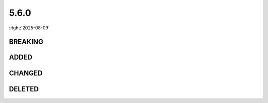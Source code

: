=====
5.6.0
=====

:right:`2025-08-09`

.. highlight:: typescript

.. rst-class:: release-notes

BREAKING
========

.. code-block::
  :caption: squared.svg

  class SvgContainer {
      build(options?: SvgBuildOptions): void; // SvgContainerBuild(SvgContainer) (mixin)
  }

.. code-block::
  :caption: squared.lib.color

  namespace external {
      function intoRGB(value: ColorSpace): RGB | [ColorCoords, ColorCoordinates] | null; // squared.lib.color.intoRGB -> squared.lib.color.external.intoRGB
      function intoRelativeRGB(method: string, relative: ColorRGB, r: string, g: string, b: string, profile?: string): RGB | [ColorCoords, ColorCoordinates] | null; // squared.lib.color.intoRelativeRGB -> squared.lib.color.external.intoRelativeRGB
  }

.. rst-class:: release-notes

ADDED
=====

.. code-block::
  :caption: squared.base

  interface RequestData {
      auth?: unknown;
      authProvider?: string;
  }

  class File {
      addLocalAddress(hostname: AddressValue): void;
  }

  class NodeUI {
      get boundingRegion(): BoxRectDimension;
  }

.. code-block::
  :caption: squared.svg

  class SvgBuild {
      static findViewport(object: SvgElement): Svg | undefined; // SvgContainer.getViewport (deprecated)
  }

  class SvgContainerBuild {
      build(options?: SvgBuildOptions): void;
  }

  declare var SvgBaseVal: <T extends Constructor<SvgElement>>(Base: T) => T & SvgBaseVal;
  declare var SvgContainerBuild: <T extends Constructor<SvgContainer>>(Base: T) => T & SvgContainerBuild;
  declare var SvgPaint: <T extends Constructor<SvgElement>>(Base: T) => T & SvgPaint;
  declare var SvgSynchronize: <T extends Constructor<SvgView>>(Base: T) => T & SvgSynchronize;
  declare var SvgView: <T extends Constructor<SvgElement>>(Base: T) => T & SvgView;
  declare var SvgViewRect: <T extends Constructor<SvgBaseVal>>(Base: T) => T & SvgViewRect;

.. code-block::
  :caption: squared.lib

  /* css */

  function prefetch(type: "css" | "javascript" | "image" | "svg", ...targets: [boolean?, ...unknown[]]): Promise<PrefetchItem[]>;

  /* dom */

  interface CreateElementOptions {
      prepend?: boolean;
  }

  /* internal */

  function isDocumentReady(): number;
  function incrementDocumentReady(): void;
  function decrementDocumentReady(): void;
  function checkSocketTimeout(socket: WebSocket, response: unknown, socketId: string, socketKey?: string): response is WebSocketResponse;

.. code-block::
  :caption: android.lib.constant

  const MATERIAL_TAGNAME: {
      EDIT_LIST: string;
  };

  const CONTAINER_TAGNAME_X: {
      BUTTON_GROUP: string;
  };

.. rst-class:: release-notes

CHANGED
=======

.. code-block::
  :caption: android.base

  interface ManifestData {
      application?: PlainObject; // All attributes are supported (e.g. "android:description" | description)
  }

  interface LocalSettingsBaseUI {
      preferMaterialDesign: boolean | MaterialThemes; // uses MaterialComponentsViewInflater (legacy behavior: true)
  }

  class View {
      set controlName(value); // renderedAs.controlName (rendered: true)
      get controlName(): string;
  }

.. code-block::
  :caption: types/chrome/base/index.d.ts

  export interface FileActionOptions {} // types/chrome/options.d.ts
  export type FileCopyingOptions = {};
  export type FileArchivingOptions = {};

.. rst-class:: release-notes

DELETED
=======

.. code-block::
  :caption: types/android/extension.d.ts

  interface ExtensionListOptions {
      ordinalFontSizeAdjust: number; // Modifiable
      ordinalPaddingLeft: number;
      imagePaddingRight: number;
  }